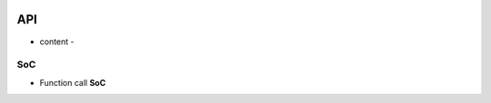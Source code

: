 .. _api:

.. image:: /images/TuringX.png
   :alt: Turing Config
   :scale: 10%
   :align: center

API
=======================================

- content -

SoC
-------------

* Function call **SoC**


